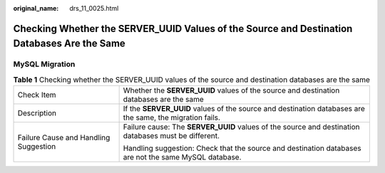 :original_name: drs_11_0025.html

.. _drs_11_0025:

Checking Whether the SERVER_UUID Values of the Source and Destination Databases Are the Same
============================================================================================

MySQL Migration
---------------

.. table:: **Table 1** Checking whether the SERVER_UUID values of the source and destination databases are the same

   +---------------------------------------+----------------------------------------------------------------------------------------------------------+
   | Check Item                            | Whether the **SERVER_UUID** values of the source and destination databases are the same                  |
   +---------------------------------------+----------------------------------------------------------------------------------------------------------+
   | Description                           | If the **SERVER_UUID** values of the source and destination databases are the same, the migration fails. |
   +---------------------------------------+----------------------------------------------------------------------------------------------------------+
   | Failure Cause and Handling Suggestion | Failure cause: The **SERVER_UUID** values of the source and destination databases must be different.     |
   |                                       |                                                                                                          |
   |                                       | Handling suggestion: Check that the source and destination databases are not the same MySQL database.    |
   +---------------------------------------+----------------------------------------------------------------------------------------------------------+
